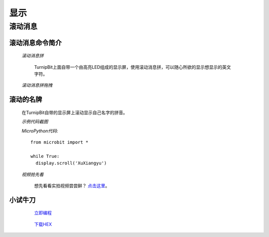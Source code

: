 显示
================

**滚动消息**
----------------------------

**滚动消息命令简介**
>>>>>>>>>>>>>>>>>>>>>>>>>>>>>>>>>>>
	
	*滚动消息拼*

		.. image:: images/DUNDONNG2.png

		TurnipBit上面自带一个由高亮LED组成的显示屏，使用滚动消息拼，可以随心所欲的显示想显示的英文字符。

	*滚动消息拼拖拽*

		.. image:: images/DUNDONNG.gif



**滚动的名牌**
>>>>>>>>>>>>>>>>>>>>>>>>>>>>>

	在TurnipBit自带的显示屏上滚动显示自己名字的拼音。

	*示例代码截图*

	.. image:: images/xxy.png

	*MicroPython代码*::

		from microbit import *
		
		while True:
		  display.scroll('XuXiangyu')

	*视频抢先看*
	
		想先看看实拍视频尝尝鲜？ `点击这里`_。
		
		.. _点击这里: https://v.qq.com/x/page/e0509rnqn5r.html

**小试牛刀**
>>>>>>>>>>>>>>>>>>>>>>>>>>>>>>>>


		 `立即编程`_

		.. _立即编程: http://turnipbit.tpyboard.com/

		 `下载HEX`_

		.. _下载HEX: http://pan.baidu.com/s/1eRWK98m